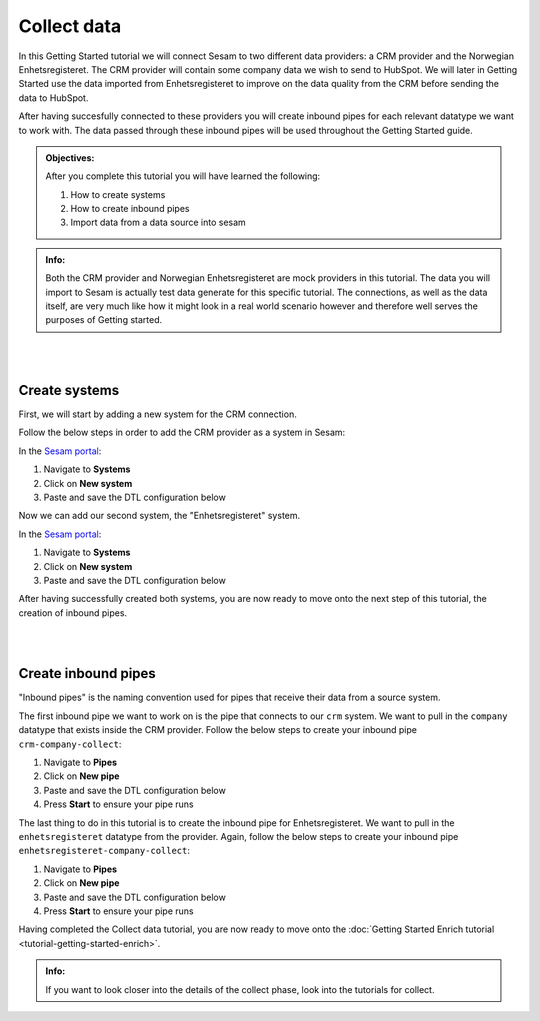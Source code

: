 .. _tutorial_getting_started_collect:

Collect data
============

In this Getting Started tutorial we will connect Sesam to two different data providers: a CRM provider and the Norwegian Enhetsregisteret. The CRM provider will contain some company data we wish to send to HubSpot. We will later in Getting Started use the data imported from Enhetsregisteret to improve on the data quality from the CRM before sending the data to HubSpot. 

After having succesfully connected to these providers you will create inbound pipes for each relevant datatype we want to work with. The data passed through these inbound pipes will be used throughout the Getting Started guide.

.. admonition::  Objectives:

    After you complete this tutorial you will have learned the following:

    #. How to create systems
    #. How to create inbound pipes
    #. Import data from a data source into sesam

.. admonition::  Info:

    Both the CRM provider and Norwegian Enhetsregisteret are mock providers in this tutorial. The data you will import to Sesam is actually test data generate for this specific tutorial. The connections, as well as the data itself, are very much like how it might look in a real world scenario however and therefore well serves the purposes of Getting started.

|
|



Create systems
^^^^^^^^^^^^^^

First, we will start by adding a new system for the CRM connection. 

Follow the below steps in order to add the CRM provider as a system in Sesam:

In the `Sesam portal <https://portal.sesam.io/>`_:

#. Navigate to **Systems**
#. Click on **New system**
#. Paste and save the DTL configuration below

.. code-block:: json
  :linenos:

    {
      "_id": "crm",
      "type": "system:microservice",
      "docker": {
        "image": "sesamcommunity/learn-sesam-crm:v1.1.2",
        "port": 5000
      }
    }


Now we can add our second system, the "Enhetsregisteret" system.

In the `Sesam portal <https://portal.sesam.io/>`_:

#. Navigate to **Systems**
#. Click on **New system**
#. Paste and save the DTL configuration below

.. code-block:: json
  :linenos:

    {
      "_id": "enhetsregisteret",
      "type": "system:microservice",
      "docker": {
        "image": "sesamcommunity/learn-sesam-crm:v1.1.2",
        "port": 5000
      }
    }

After having successfully created both systems, you are now ready to move onto the next step of this tutorial, the creation of inbound pipes. 

|
|

Create inbound pipes
^^^^^^^^^^^^^^^^^^^^

"Inbound pipes" is the naming convention used for pipes that receive their data from a source system. 

The first inbound pipe we want to work on is the pipe that connects to our ``crm`` system. We want to pull in the ``company`` datatype that exists inside the CRM provider. Follow the below steps to create your inbound pipe ``crm-company-collect``:

#. Navigate to **Pipes**
#. Click on **New pipe**
#. Paste and save the DTL configuration below
#. Press **Start** to ensure your pipe runs 

.. code-block:: json
  :linenos:
  
    {
      "_id": "crm-company-collect",
      "type": "pipe",
      "source": {
        "type": "json",
        "system": "crm",
        "url": "/company"
      },
      "add_namespaces": false
    }


The last thing to do in this tutorial is to create the inbound pipe for Enhetsregisteret. We want to pull in the ``enhetsregisteret`` datatype from the provider. Again, follow the below steps to create your inbound pipe ``enhetsregisteret-company-collect``:

#. Navigate to **Pipes**
#. Click on **New pipe**
#. Paste and save the DTL configuration below
#. Press **Start** to ensure your pipe runs 

.. code-block:: json
  :linenos:
  
    {
      "_id": "enhetsregisteret-company-collect",
      "type": "pipe",
      "source": {
        "type": "json",
        "system": "enhetsregisteret",
        "url": "/enhetsregisteret"
      },
      "transform": {
        "type": "dtl",
        "rules": {
          "default": [
            ["copy", "*"],
            ["add", "_id", "_S.orgnr"]
          ]
        }
      },
      "add_namespaces": false
    }


Having completed the Collect data tutorial, you are now ready to move onto the :doc:`Getting Started Enrich tutorial <tutorial-getting-started-enrich>`. 

.. admonition::  Info:

    If you want to look closer into the details of the collect phase, look into the tutorials for collect.



